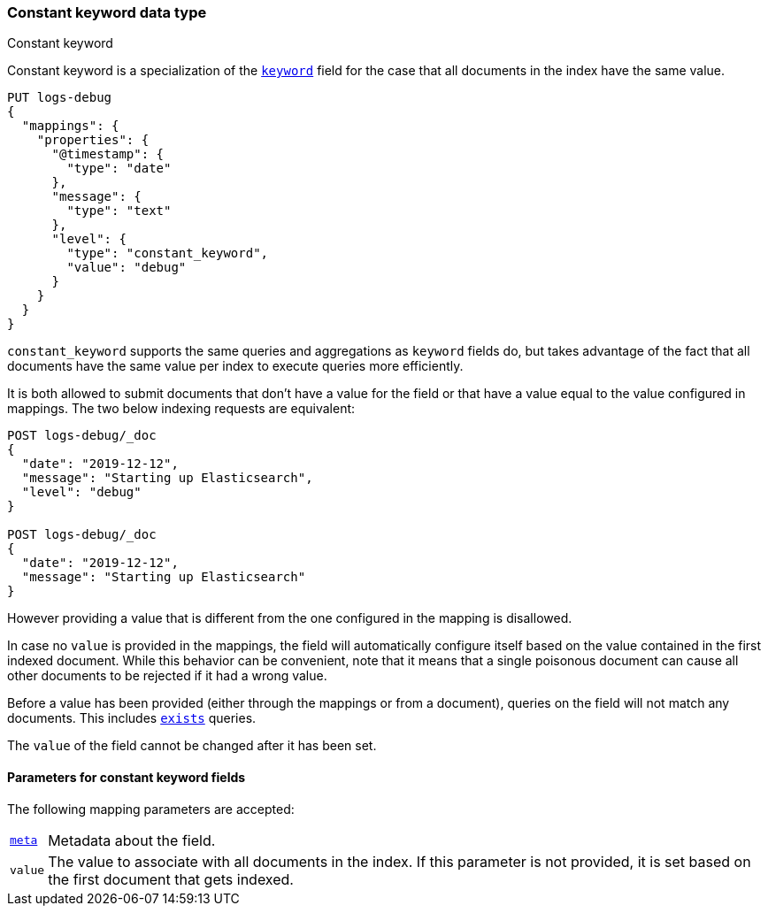[role="xpack"]
[testenv="basic"]

[[constant-keyword]]
=== Constant keyword data type
++++
<titleabbrev>Constant keyword</titleabbrev>
++++

Constant keyword is a specialization of the <<keyword,`keyword`>> field for
the case that all documents in the index have the same value.

[source,console]
--------------------------------
PUT logs-debug
{
  "mappings": {
    "properties": {
      "@timestamp": {
        "type": "date"
      },
      "message": {
        "type": "text"
      },
      "level": {
        "type": "constant_keyword",
        "value": "debug"
      }
    }
  }
}
--------------------------------

`constant_keyword` supports the same queries and aggregations as `keyword`
fields do, but takes advantage of the fact that all documents have the same
value per index to execute queries more efficiently.

It is both allowed to submit documents that don't have a value for the field or
that have a value equal to the value configured in mappings. The two below
indexing requests are equivalent:

[source,console]
--------------------------------
POST logs-debug/_doc
{
  "date": "2019-12-12",
  "message": "Starting up Elasticsearch",
  "level": "debug"
}

POST logs-debug/_doc
{
  "date": "2019-12-12",
  "message": "Starting up Elasticsearch"
}
--------------------------------
//TEST[continued]

However providing a value that is different from the one configured in the
mapping is disallowed.

In case no `value` is provided in the mappings, the field will automatically
configure itself based on the value contained in the first indexed document.
While this behavior can be convenient, note that it means that a single
poisonous document can cause all other documents to be rejected if it had a
wrong value.

Before a value has been provided (either through the mappings or from a
document), queries on the field will not match any documents. This includes
 <<query-dsl-exists-query,`exists`>> queries.

The `value` of the field cannot be changed after it has been set.

[[constant-keyword-params]]
==== Parameters for constant keyword fields

The following mapping parameters are accepted:

[horizontal]

<<mapping-field-meta,`meta`>>::

    Metadata about the field.

`value`::

    The value to associate with all documents in the index. If this parameter
    is not provided, it is set based on the first document that gets indexed.

